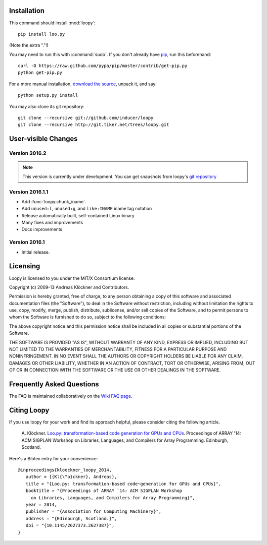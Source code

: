 .. _installation:

Installation
============

This command should install :mod:`loopy`::

    pip install loo.py

(Note the extra "."!)

You may need to run this with :command:`sudo`.
If you don't already have `pip <https://pypi.python.org/pypi/pip>`_,
run this beforehand::

    curl -O https://raw.github.com/pypa/pip/master/contrib/get-pip.py
    python get-pip.py

For a more manual installation, `download the source
<http://pypi.python.org/pypi/Loopy>`_, unpack it, and say::

    python setup.py install

You may also clone its git repository::

    git clone --recursive git://github.com/inducer/loopy
    git clone --recursive http://git.tiker.net/trees/loopy.git

User-visible Changes
====================

Version 2016.2
--------------
.. note::

    This version is currently under development. You can get snapshots from
    loopy's `git repository <https://github.com/inducer/loopy>`_

Version 2016.1.1
----------------

* Add :func:`loopy.chunk_iname`.
* Add ``unused:l``, ``unused:g``, and ``like:INAME`` iname tag notation
* Release automatically built, self-contained Linux binary
* Many fixes and improvements
* Docs improvements

Version 2016.1
--------------

* Initial release.

.. _license:

Licensing
=========

Loopy is licensed to you under the MIT/X Consortium license:

Copyright (c) 2009-13 Andreas Klöckner and Contributors.

Permission is hereby granted, free of charge, to any person
obtaining a copy of this software and associated documentation
files (the "Software"), to deal in the Software without
restriction, including without limitation the rights to use,
copy, modify, merge, publish, distribute, sublicense, and/or sell
copies of the Software, and to permit persons to whom the
Software is furnished to do so, subject to the following
conditions:

The above copyright notice and this permission notice shall be
included in all copies or substantial portions of the Software.

THE SOFTWARE IS PROVIDED "AS IS", WITHOUT WARRANTY OF ANY KIND,
EXPRESS OR IMPLIED, INCLUDING BUT NOT LIMITED TO THE WARRANTIES
OF MERCHANTABILITY, FITNESS FOR A PARTICULAR PURPOSE AND
NONINFRINGEMENT. IN NO EVENT SHALL THE AUTHORS OR COPYRIGHT
HOLDERS BE LIABLE FOR ANY CLAIM, DAMAGES OR OTHER LIABILITY,
WHETHER IN AN ACTION OF CONTRACT, TORT OR OTHERWISE, ARISING
FROM, OUT OF OR IN CONNECTION WITH THE SOFTWARE OR THE USE OR
OTHER DEALINGS IN THE SOFTWARE.

Frequently Asked Questions
==========================

The FAQ is maintained collaboratively on the
`Wiki FAQ page <http://wiki.tiker.net/Loopy/FrequentlyAskedQuestions>`_.

Citing Loopy
============

If you use loopy for your work and find its approach helpful, please
consider citing the following article.

    A. Klöckner. `Loo.py: transformation-based code generation for GPUs and
    CPUs <http://arxiv.org/abs/1405.7470>`_. Proceedings of ARRAY '14: ACM
    SIGPLAN Workshop on Libraries, Languages, and Compilers for Array
    Programming. Edinburgh, Scotland.

Here's a Bibtex entry for your convenience::

    @inproceedings{kloeckner_loopy_2014,
       author = {{Kl{\"o}ckner}, Andreas},
       title = "{Loo.py: transformation-based code~generation for GPUs and CPUs}",
       booktitle = "{Proceedings of ARRAY `14: ACM SIGPLAN Workshop
         on Libraries, Languages, and Compilers for Array Programming}",
       year = 2014,
       publisher = "{Association for Computing Machinery}",
       address = "{Edinburgh, Scotland.}",
       doi = "{10.1145/2627373.2627387}",
    }



